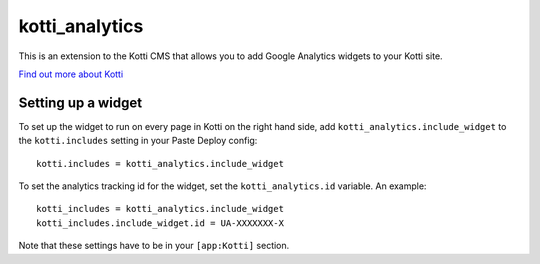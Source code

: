 ===============
kotti_analytics
===============

This is an extension to the Kotti CMS that allows you to add
Google Analytics widgets to your Kotti site.

`Find out more about Kotti`_

Setting up a widget
===========================

To set up the widget to run on every page in Kotti on the
right hand side, add ``kotti_analytics.include_widget`` to the
``kotti.includes`` setting in your Paste Deploy config::

  kotti.includes = kotti_analytics.include_widget

To set the analytics tracking id for the widget, set the
``kotti_analytics.id`` variable.  An example::

  kotti_includes = kotti_analytics.include_widget
  kotti_includes.include_widget.id = UA-XXXXXXX-X

Note that these settings have to be in your ``[app:Kotti]`` section.



.. _Find out more about Kotti: http://pypi.python.org/pypi/Kotti
